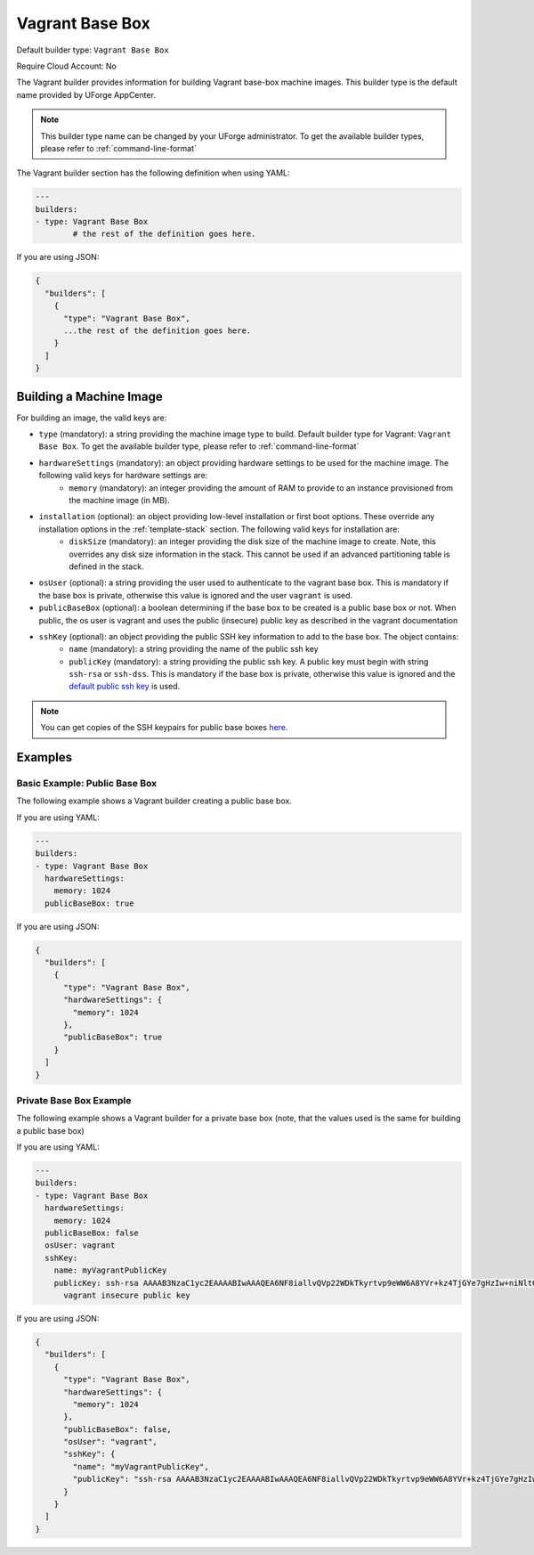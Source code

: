 .. Copyright (c) 2007-2016 UShareSoft, All rights reserved

.. _builder-vagrant:

Vagrant Base Box
================

Default builder type: ``Vagrant Base Box``

Require Cloud Account: No

The Vagrant builder provides information for building Vagrant base-box machine images.
This builder type is the default name provided by UForge AppCenter.

.. note:: This builder type name can be changed by your UForge administrator. To get the available builder types, please refer to :ref:`command-line-format`

The Vagrant builder section has the following definition when using YAML:

.. code-block:: yaml

	---
	builders:
	- type: Vagrant Base Box
		# the rest of the definition goes here.

If you are using JSON:

.. code-block:: javascript

	{
	  "builders": [
	    {
	      "type": "Vagrant Base Box",
	      ...the rest of the definition goes here.
	    }
	  ]
	}

Building a Machine Image
------------------------

For building an image, the valid keys are:

* ``type`` (mandatory): a string providing the machine image type to build. Default builder type for Vagrant: ``Vagrant Base Box``. To get the available builder type, please refer to :ref:`command-line-format`
* ``hardwareSettings`` (mandatory): an object providing hardware settings to be used for the machine image. The following valid keys for hardware settings are:
	* ``memory`` (mandatory): an integer providing the amount of RAM to provide to an instance provisioned from the machine image (in MB).
* ``installation`` (optional): an object providing low-level installation or first boot options. These override any installation options in the :ref:`template-stack` section. The following valid keys for installation are:
	* ``diskSize`` (mandatory): an integer providing the disk size of the machine image to create. Note, this overrides any disk size information in the stack. This cannot be used if an advanced partitioning table is defined in the stack.
* ``osUser`` (optional): a string providing the user used to authenticate to the vagrant base box. This is mandatory if the base box is private, otherwise this value is ignored and the user ``vagrant`` is used.
* ``publicBaseBox`` (optional): a boolean determining if the base box to be created is a public base box or not. When public, the os user is vagrant and uses the public (insecure) public key as described in the vagrant documentation
* ``sshKey`` (optional): an object providing the public SSH key information to add to the base box. The object contains:
	* ``name`` (mandatory): a string providing the name of the public ssh key
	* ``publicKey`` (mandatory): a string providing the public ssh key. A public key must begin with string ``ssh-rsa`` or ``ssh-dss``.  This is mandatory if the base box is private, otherwise this value is ignored and the `default public ssh key <https://github.com/mitchellh/vagrant/blob/master/keys/vagrant.pub>`_ is used.

.. note:: You can get copies of the SSH keypairs for public base boxes `here <https://github.com/mitchellh/vagrant/tree/master/keys>`_.

Examples
--------

Basic Example: Public Base Box
~~~~~~~~~~~~~~~~~~~~~~~~~~~~~~

The following example shows a Vagrant builder creating a public base box.

If you are using YAML:

.. code-block:: yaml

	---
	builders:
	- type: Vagrant Base Box
	  hardwareSettings:
	    memory: 1024
	  publicBaseBox: true

If you are using JSON:

.. code-block:: json

	{
	  "builders": [
	    {
	      "type": "Vagrant Base Box",
	      "hardwareSettings": {
	        "memory": 1024
	      },
	      "publicBaseBox": true
	    }
	  ]
	}

Private Base Box Example
~~~~~~~~~~~~~~~~~~~~~~~~

The following example shows a Vagrant builder for a private base box (note, that the values used is the same for building a public base box)

If you are using YAML:

.. code-block:: yaml

	---
	builders:
	- type: Vagrant Base Box
	  hardwareSettings:
	    memory: 1024
	  publicBaseBox: false
	  osUser: vagrant
	  sshKey:
	    name: myVagrantPublicKey
	    publicKey: ssh-rsa AAAAB3NzaC1yc2EAAAABIwAAAQEA6NF8iallvQVp22WDkTkyrtvp9eWW6A8YVr+kz4TjGYe7gHzIw+niNltGEFHzD8+v1I2YJ6oXevct1YeS0o9HZyN1Q9qgCgzUFtdOKLv6IedplqoPkcmF0aYet2PkEDo3MlTBckFXPITAMzF8dJSIFo9D8HfdOV0IAdx4O7PtixWKn5y2hMNG0zQPyUecp4pzC6kivAIhyfHilFR61RGL+GPXQ2MWZWFYbAGjyiYJnAmCP3NOTd0jMZEnDkbUvxhMmBYSdETk1rRgm+R4LOzFUGaHqHDLKLX+FIPKcF96hrucXzcWyLbIbEgE98OHlnVYCzRdK8jlqm8tehUc9c9WhQ==
	      vagrant insecure public key

If you are using JSON:

.. code-block:: json

	{
	  "builders": [
	    {
	      "type": "Vagrant Base Box",
	      "hardwareSettings": {
	        "memory": 1024
	      },
	      "publicBaseBox": false,
	      "osUser": "vagrant",
	      "sshKey": {
	        "name": "myVagrantPublicKey",
	        "publicKey": "ssh-rsa AAAAB3NzaC1yc2EAAAABIwAAAQEA6NF8iallvQVp22WDkTkyrtvp9eWW6A8YVr+kz4TjGYe7gHzIw+niNltGEFHzD8+v1I2YJ6oXevct1YeS0o9HZyN1Q9qgCgzUFtdOKLv6IedplqoPkcmF0aYet2PkEDo3MlTBckFXPITAMzF8dJSIFo9D8HfdOV0IAdx4O7PtixWKn5y2hMNG0zQPyUecp4pzC6kivAIhyfHilFR61RGL+GPXQ2MWZWFYbAGjyiYJnAmCP3NOTd0jMZEnDkbUvxhMmBYSdETk1rRgm+R4LOzFUGaHqHDLKLX+FIPKcF96hrucXzcWyLbIbEgE98OHlnVYCzRdK8jlqm8tehUc9c9WhQ== vagrant insecure public key"
	      }
	    }
	  ]
	}
